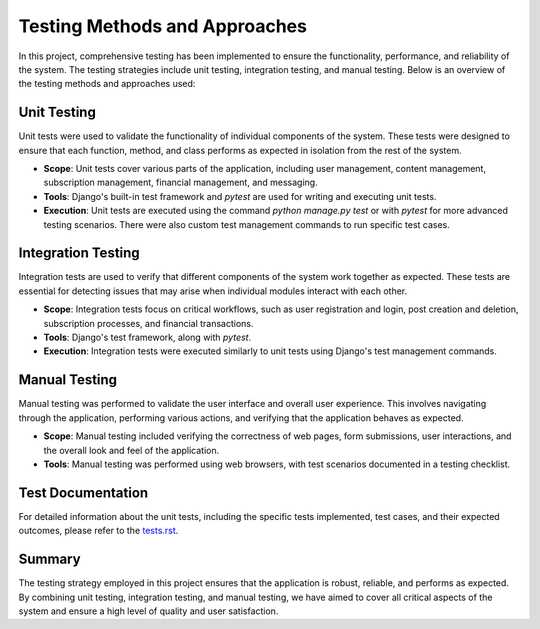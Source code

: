 ================================================
Testing Methods and Approaches
================================================

In this project, comprehensive testing has been implemented to ensure the functionality, performance, and reliability of the system. The testing strategies include unit testing, integration testing, and manual testing. Below is an overview of the testing methods and approaches used:

Unit Testing
------------------------------------------------

Unit tests were used to validate the functionality of individual components of the system. These tests were designed to ensure that each function, method, and class performs as expected in isolation from the rest of the system.

- **Scope**: Unit tests cover various parts of the application, including user management, content management, subscription management, financial management, and messaging.
- **Tools**: Django's built-in test framework and `pytest` are used for writing and executing unit tests.
- **Execution**: Unit tests are executed using the command `python manage.py test` or with `pytest` for more advanced testing scenarios. There were also custom test management commands to run specific test cases.

Integration Testing
------------------------------------------------

Integration tests are used to verify that different components of the system work together as expected. These tests are essential for detecting issues that may arise when individual modules interact with each other.

- **Scope**: Integration tests focus on critical workflows, such as user registration and login, post creation and deletion, subscription processes, and financial transactions.
- **Tools**: Django's test framework, along with `pytest`.
- **Execution**: Integration tests were executed similarly to unit tests using Django's test management commands.

Manual Testing
------------------------------------------------

Manual testing was performed to validate the user interface and overall user experience. This involves navigating through the application, performing various actions, and verifying that the application behaves as expected.

- **Scope**: Manual testing included verifying the correctness of web pages, form submissions, user interactions, and the overall look and feel of the application.
- **Tools**: Manual testing was performed using web browsers, with test scenarios documented in a testing checklist.

Test Documentation
------------------------------------------------

For detailed information about the unit tests, including the specific tests implemented, test cases, and their expected outcomes, please refer to the `tests.rst`_.

Summary
------------------------------------------------

The testing strategy employed in this project ensures that the application is robust, reliable, and performs as expected. By combining unit testing, integration testing, and manual testing, we have aimed to cover all critical aspects of the system and ensure a high level of quality and user satisfaction.

.. _tests.rst: tests.html
